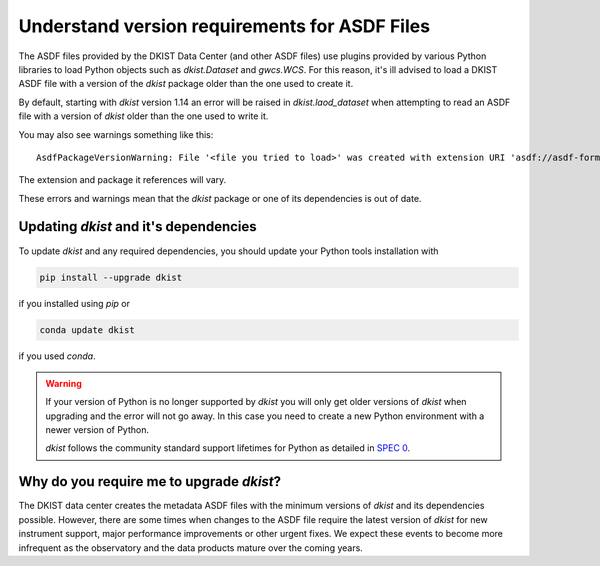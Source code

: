 .. NOTE THE URL FOR THIS PAGE IS IN THE EXCEPTION RAISED IN LOAD_DATASET
.. If you rename this file you will need to update that URL

.. _dkist:howto-guide:asdf-dkist-version:

Understand version requirements for ASDF Files
==============================================

The ASDF files provided by the DKIST Data Center (and other ASDF files) use plugins provided by various Python libraries to load Python objects such as `dkist.Dataset` and `gwcs.WCS`.
For this reason, it's ill advised to load a DKIST ASDF file with a version of the `dkist` package older than the one used to create it.

By default, starting with `dkist` version 1.14 an error will be raised in `dkist.laod_dataset` when attempting to read an ASDF file with a version of `dkist` older than the one used to write it.

You may also see warnings something like this:

::

    AsdfPackageVersionWarning: File '<file you tried to load>' was created with extension URI 'asdf://asdf-format.org/astronomy/gwcs/extensions/gwcs-1.2.0' (from package gwcs==0.24.0), but older package (gwcs==0.22.0) is installed.


The extension and package it references will vary.

These errors and warnings mean that the `dkist` package or one of its dependencies is out of date.


Updating `dkist` and it's dependencies
--------------------------------------

To update `dkist` and any required dependencies, you should update your Python tools installation with

.. code-block:: bash

    pip install --upgrade dkist


if you installed using `pip` or

.. code-block:: bash

    conda update dkist


if you used `conda`.

.. warning::

   If your version of Python is no longer supported by `dkist` you will only get older versions of `dkist` when upgrading and the error will not go away. In this case you need to create a new Python environment with a newer version of Python.

   `dkist` follows the community standard support lifetimes for Python as detailed in `SPEC 0 <https://scientific-python.org/specs/spec-0000/>`__.


Why do you require me to upgrade `dkist`?
-----------------------------------------

The DKIST data center creates the metadata ASDF files with the minimum versions of `dkist` and its dependencies possible.
However, there are some times when changes to the ASDF file require the latest version of `dkist` for new instrument support, major performance improvements or other urgent fixes.
We expect these events to become more infrequent as the observatory and the data products mature over the coming years.
